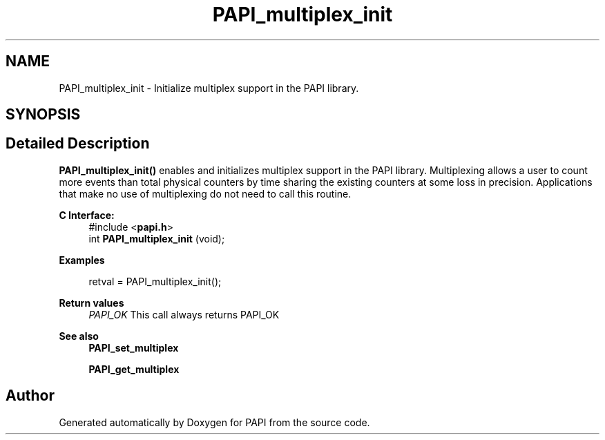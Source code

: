 .TH "PAPI_multiplex_init" 3 "Fri Oct 28 2022" "Version 6.0.0.1" "PAPI" \" -*- nroff -*-
.ad l
.nh
.SH NAME
PAPI_multiplex_init \- Initialize multiplex support in the PAPI library\&.  

.SH SYNOPSIS
.br
.PP
.SH "Detailed Description"
.PP 
\fBPAPI_multiplex_init()\fP enables and initializes multiplex support in the PAPI library\&. Multiplexing allows a user to count more events than total physical counters by time sharing the existing counters at some loss in precision\&. Applications that make no use of multiplexing do not need to call this routine\&.
.PP
\fBC Interface:\fP
.RS 4
#include <\fBpapi\&.h\fP> 
.br
int \fBPAPI_multiplex_init\fP (void);
.RE
.PP
\fBExamples\fP
.RS 4

.PP
.nf
retval = PAPI_multiplex_init();

.fi
.PP
.RE
.PP
\fBReturn values\fP
.RS 4
\fIPAPI_OK\fP This call always returns PAPI_OK
.RE
.PP
\fBSee also\fP
.RS 4
\fBPAPI_set_multiplex\fP 
.PP
\fBPAPI_get_multiplex\fP 
.RE
.PP


.SH "Author"
.PP 
Generated automatically by Doxygen for PAPI from the source code\&.
